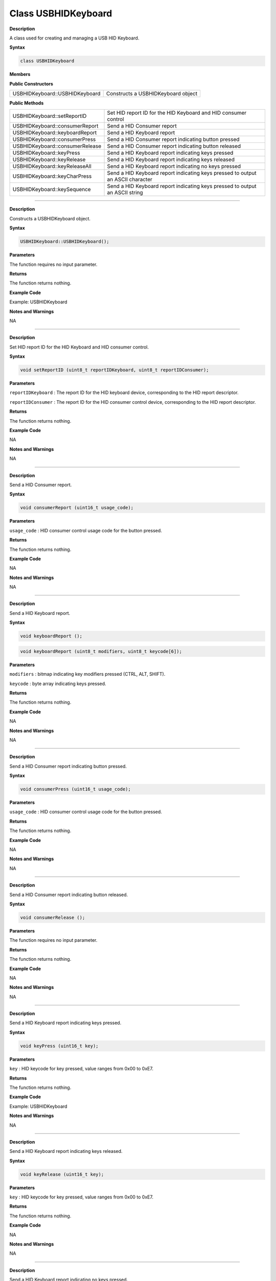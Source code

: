 ####################
Class USBHIDKeyboard
####################

**Description**

A class used for creating and managing a USB HID Keyboard.

**Syntax**

.. code:: cpp

    class USBHIDKeyboard

**Members**

**Public Constructors**

+-------------------------------------+--------------------------------+
| USBHIDKeyboard::USBHIDKeyboard      | Constructs a USBHIDKeyboard    |
|                                     | object                         |
+-------------------------------------+--------------------------------+

**Public Methods**

+------------------------------------+---------------------------------+
| USBHIDKeyboard::setReportID        | Set HID report ID for the HID   |
|                                    | Keyboard and HID consumer       |
|                                    | control                         |
+------------------------------------+---------------------------------+
| USBHIDKeyboard::consumerReport     | Send a HID Consumer report      |
+------------------------------------+---------------------------------+
| USBHIDKeyboard::keyboardReport     | Send a HID Keyboard report      |
+------------------------------------+---------------------------------+
| USBHIDKeyboard::consumerPress      | Send a HID Consumer report      |
|                                    | indicating button pressed       |
+------------------------------------+---------------------------------+
| USBHIDKeyboard::consumerRelease    | Send a HID Consumer report      |
|                                    | indicating button released      |
+------------------------------------+---------------------------------+
| USBHIDKeyboard::keyPress           | Send a HID Keyboard report      |
|                                    | indicating keys pressed         |
+------------------------------------+---------------------------------+
| USBHIDKeyboard::keyRelease         | Send a HID Keyboard report      |
|                                    | indicating keys released        |
+------------------------------------+---------------------------------+
| USBHIDKeyboard::keyReleaseAll      | Send a HID Keyboard report      |
|                                    | indicating no keys pressed      |
+------------------------------------+---------------------------------+
| USBHIDKeyboard::keyCharPress       | Send a HID Keyboard report      |
|                                    | indicating keys pressed to      |
|                                    | output an ASCII character       |
+------------------------------------+---------------------------------+
| USBHIDKeyboard::keySequence        | Send a HID Keyboard report      |
|                                    | indicating keys pressed to      |
|                                    | output an ASCII string          |
+------------------------------------+---------------------------------+

----

.. method:: USBHIDKeyboard::USBHIDKeyboard

**Description**

Constructs a USBHIDKeyboard object.

**Syntax**

.. code:: cpp

    USBHIDKeyboard::USBHIDKeyboard();

**Parameters**

The function requires no input parameter.

**Returns**

The function returns nothing.

**Example Code**

Example: USBHIDKeyboard

**Notes and Warnings**

NA

----

.. method:: USBHIDKeyboard::setReportID

**Description**

Set HID report ID for the HID Keyboard and HID consumer control.

**Syntax**

.. code:: cpp

    void setReportID (uint8_t reportIDKeyboard, uint8_t reportIDConsumer);

**Parameters**

``reportIDKeyboard`` : The report ID for the HID keyboard device,
corresponding to the HID report descriptor.

``reportIDConsumer`` : The report ID for the HID consumer control device,
corresponding to the HID report descriptor.

**Returns**

The function returns nothing.

**Example Code**

NA

**Notes and Warnings**

NA

----

.. method:: USBHIDKeyboard::consumerReport

**Description**

Send a HID Consumer report.

**Syntax**

.. code:: cpp

    void consumerReport (uint16_t usage_code);

**Parameters**

``usage_code`` : HID consumer control usage code for the button pressed.

**Returns**

The function returns nothing.

**Example Code**

NA

**Notes and Warnings**

NA

----

.. method:: USBHIDKeyboard::keyboardReport

**Description**

Send a HID Keyboard report.

**Syntax**

.. code:: cpp

    void keyboardReport ();

.. code:: cpp

    void keyboardReport (uint8_t modifiers, uint8_t keycode[6]);

**Parameters**

``modifiers`` : bitmap indicating key modifiers pressed (CTRL, ALT, SHIFT).

``keycode`` : byte array indicating keys pressed.

**Returns**

The function returns nothing.

**Example Code**

NA

**Notes and Warnings**

NA

----

.. method:: USBHIDKeyboard::consumerPress

**Description**

Send a HID Consumer report indicating button pressed.

**Syntax**

.. code:: cpp

    void consumerPress (uint16_t usage_code);

**Parameters**

``usage_code`` : HID consumer control usage code for the button pressed.

**Returns**

The function returns nothing.

**Example Code**

NA

**Notes and Warnings**

NA

----

.. method:: USBHIDKeyboard::consumerRelease

**Description**

Send a HID Consumer report indicating button released.

**Syntax**

.. code:: cpp

    void consumerRelease ();

**Parameters**

The function requires no input parameter.

**Returns**

The function returns nothing.

**Example Code**

NA

**Notes and Warnings**

NA

-----

.. method:: USBHIDKeyboard::keyPress

**Description**

Send a HID Keyboard report indicating keys pressed.

**Syntax**

.. code:: cpp

    void keyPress (uint16_t key);

**Parameters**

``key`` : HID keycode for key pressed, value ranges from 0x00 to 0xE7.

**Returns**

The function returns nothing.

**Example Code**

Example: USBHIDKeyboard

**Notes and Warnings**

NA

----

.. method:: USBHIDKeyboard::keyRelease

**Description**

Send a HID Keyboard report indicating keys released.

**Syntax**

.. code:: cpp

    void keyRelease (uint16_t key);

**Parameters**

``key`` : HID keycode for key pressed, value ranges from 0x00 to 0xE7.

**Returns**

The function returns nothing.

**Example Code**

NA

**Notes and Warnings**

NA

----

.. method:: USBHIDKeyboard::keyReleaseAll

**Description**

Send a HID Keyboard report indicating no keys pressed.

**Syntax**

.. code:: cpp

    void keyReleaseAll ();

**Parameters**

The function requires no input parameter.

**Returns**

The function returns nothing.

**Example Code**

Example: USBHIDKeyboard

**Notes and Warnings**

NA

----

.. method:: USBHIDKeyboard::keyCharPress

**Description**

Send a HID Keyboard report indicating keys pressed to output an ASCII
character.

**Syntax**

.. code:: cpp

    void keyCharPress (char ch);

**Parameters**

``ch`` : ASCII character to output.

**Returns**

The function returns nothing.

**Example Code**

NA

**Notes and Warnings**

NA

----

.. method:: USBHIDKeyboard::keySequence

**Description**

Send a HID Keyboard report indicating keys pressed to output an ASCII
string.

**Syntax**

.. code:: cpp

    void keySequence (const char* str, uint16_t delayTime);

.. code:: cpp

    void keySequence (String str, uint16_t delayTime);

**Parameters**

``str``: pointer to character string to output

``str``: String object containing character string to output

``delayTime``: time delay between key press and release, in milliseconds.
Default value of 5.

**Returns**

The function returns nothing.

**Example Code**

Example: USBHIDKeyboard

**Notes and Warnings**

NA
